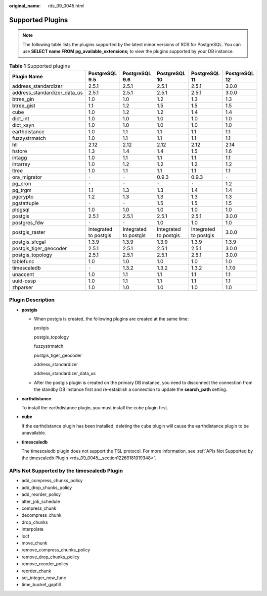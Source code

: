:original_name: rds_09_0045.html

.. _rds_09_0045:

Supported Plugins
=================

.. note::

   The following table lists the plugins supported by the latest minor versions of RDS for PostgreSQL. You can use **SELECT name FROM pg_available_extensions;** to view the plugins supported by your DB instance.

.. table:: **Table 1** Supported plugins

   +------------------------------+-----------------------+-----------------------+-----------------------+-----------------------+---------------+
   | Plugin Name                  | PostgreSQL 9.5        | PostgreSQL 9.6        | PostgreSQL 10         | PostgreSQL 11         | PostgreSQL 12 |
   +==============================+=======================+=======================+=======================+=======================+===============+
   | address_standardizer         | 2.5.1                 | 2.5.1                 | 2.5.1                 | 2.5.1                 | 3.0.0         |
   +------------------------------+-----------------------+-----------------------+-----------------------+-----------------------+---------------+
   | address_standardizer_data_us | 2.5.1                 | 2.5.1                 | 2.5.1                 | 2.5.1                 | 3.0.0         |
   +------------------------------+-----------------------+-----------------------+-----------------------+-----------------------+---------------+
   | btree_gin                    | 1.0                   | 1.0                   | 1.2                   | 1.3                   | 1.3           |
   +------------------------------+-----------------------+-----------------------+-----------------------+-----------------------+---------------+
   | btree_gist                   | 1.1                   | 1.2                   | 1.5                   | 1.5                   | 1.5           |
   +------------------------------+-----------------------+-----------------------+-----------------------+-----------------------+---------------+
   | cube                         | 1.0                   | 1.2                   | 1.2                   | 1.4                   | 1.4           |
   +------------------------------+-----------------------+-----------------------+-----------------------+-----------------------+---------------+
   | dict_int                     | 1.0                   | 1.0                   | 1.0                   | 1.0                   | 1.0           |
   +------------------------------+-----------------------+-----------------------+-----------------------+-----------------------+---------------+
   | dict_xsyn                    | 1.0                   | 1.0                   | 1.0                   | 1.0                   | 1.0           |
   +------------------------------+-----------------------+-----------------------+-----------------------+-----------------------+---------------+
   | earthdistance                | 1.0                   | 1.1                   | 1.1                   | 1.1                   | 1.1           |
   +------------------------------+-----------------------+-----------------------+-----------------------+-----------------------+---------------+
   | fuzzystrmatch                | 1.0                   | 1.1                   | 1.1                   | 1.1                   | 1.1           |
   +------------------------------+-----------------------+-----------------------+-----------------------+-----------------------+---------------+
   | hll                          | 2.12                  | 2.12                  | 2.12                  | 2.12                  | 2.14          |
   +------------------------------+-----------------------+-----------------------+-----------------------+-----------------------+---------------+
   | hstore                       | 1.3                   | 1.4                   | 1.4                   | 1.5                   | 1.6           |
   +------------------------------+-----------------------+-----------------------+-----------------------+-----------------------+---------------+
   | intagg                       | 1.0                   | 1.1                   | 1.1                   | 1.1                   | 1.1           |
   +------------------------------+-----------------------+-----------------------+-----------------------+-----------------------+---------------+
   | intarray                     | 1.0                   | 1.2                   | 1.2                   | 1.2                   | 1.2           |
   +------------------------------+-----------------------+-----------------------+-----------------------+-----------------------+---------------+
   | ltree                        | 1.0                   | 1.1                   | 1.1                   | 1.1                   | 1.1           |
   +------------------------------+-----------------------+-----------------------+-----------------------+-----------------------+---------------+
   | ora_migrator                 | ``-``                 | ``-``                 | 0.9.3                 | 0.9.3                 | ``-``         |
   +------------------------------+-----------------------+-----------------------+-----------------------+-----------------------+---------------+
   | pg_cron                      | ``-``                 | ``-``                 | ``-``                 | ``-``                 | 1.2           |
   +------------------------------+-----------------------+-----------------------+-----------------------+-----------------------+---------------+
   | pg_trgm                      | 1.1                   | 1.3                   | 1.3                   | 1.4                   | 1.4           |
   +------------------------------+-----------------------+-----------------------+-----------------------+-----------------------+---------------+
   | pgcrypto                     | 1.2                   | 1.3                   | 1.3                   | 1.3                   | 1.3           |
   +------------------------------+-----------------------+-----------------------+-----------------------+-----------------------+---------------+
   | pgstattuple                  | ``-``                 | ``-``                 | 1.5                   | 1.5                   | 1.5           |
   +------------------------------+-----------------------+-----------------------+-----------------------+-----------------------+---------------+
   | plpgsql                      | 1.0                   | 1.0                   | 1.0                   | 1.0                   | 1.0           |
   +------------------------------+-----------------------+-----------------------+-----------------------+-----------------------+---------------+
   | postgis                      | 2.5.1                 | 2.5.1                 | 2.5.1                 | 2.5.1                 | 3.0.0         |
   +------------------------------+-----------------------+-----------------------+-----------------------+-----------------------+---------------+
   | postgres_fdw                 | ``-``                 | ``-``                 | 1.0                   | 1.0                   | 1.0           |
   +------------------------------+-----------------------+-----------------------+-----------------------+-----------------------+---------------+
   | postgis_raster               | Integrated to postgis | Integrated to postgis | Integrated to postgis | Integrated to postgis | 3.0.0         |
   +------------------------------+-----------------------+-----------------------+-----------------------+-----------------------+---------------+
   | postgis_sfcgal               | 1.3.9                 | 1.3.9                 | 1.3.9                 | 1.3.9                 | 1.3.9         |
   +------------------------------+-----------------------+-----------------------+-----------------------+-----------------------+---------------+
   | postgis_tiger_geocoder       | 2.5.1                 | 2.5.1                 | 2.5.1                 | 2.5.1                 | 3.0.0         |
   +------------------------------+-----------------------+-----------------------+-----------------------+-----------------------+---------------+
   | postgis_topology             | 2.5.1                 | 2.5.1                 | 2.5.1                 | 2.5.1                 | 3.0.0         |
   +------------------------------+-----------------------+-----------------------+-----------------------+-----------------------+---------------+
   | tablefunc                    | 1.0                   | 1.0                   | 1.0                   | 1.0                   | 1.0           |
   +------------------------------+-----------------------+-----------------------+-----------------------+-----------------------+---------------+
   | timescaledb                  | ``-``                 | 1.3.2                 | 1.3.2                 | 1.3.2                 | 1.7.0         |
   +------------------------------+-----------------------+-----------------------+-----------------------+-----------------------+---------------+
   | unaccent                     | 1.0                   | 1.1                   | 1.1                   | 1.1                   | 1.1           |
   +------------------------------+-----------------------+-----------------------+-----------------------+-----------------------+---------------+
   | uuid-ossp                    | 1.0                   | 1.1                   | 1.1                   | 1.1                   | 1.1           |
   +------------------------------+-----------------------+-----------------------+-----------------------+-----------------------+---------------+
   | zhparser                     | 1.0                   | 1.0                   | 1.0                   | 1.0                   | 1.0           |
   +------------------------------+-----------------------+-----------------------+-----------------------+-----------------------+---------------+

Plugin Description
------------------

-  **postgis**

   -  When postgis is created, the following plugins are created at the same time:

      postgis

      postgis_topology

      fuzzystrmatch

      postgis_tiger_geocoder

      address_standardizer

      address_standardizer_data_us

   -  After the postgis plugin is created on the primary DB instance, you need to disconnect the connection from the standby DB instance first and re-establish a connection to update the **search_path** setting.

-  **earthdistance**

   To install the earthdistance plugin, you must install the cube plugin first.

-  **cube**

   If the earthdistance plugin has been installed, deleting the cube plugin will cause the earthdistance plugin to be unavailable.

-  **timescaledb**

   The timescaledb plugin does not support the TSL protocol. For more information, see :ref:`APIs Not Supported by the timescaledb Plugin <rds_09_0045__section12269181019348>`.

.. _rds_09_0045__section12269181019348:

APIs Not Supported by the timescaledb Plugin
--------------------------------------------

-  add_compress_chunks_policy
-  add_drop_chunks_policy
-  add_reorder_policy
-  alter_job_schedule
-  compress_chunk
-  decompress_chunk
-  drop_chunks
-  interpolate
-  locf
-  move_chunk
-  remove_compress_chunks_policy
-  remove_drop_chunks_policy
-  remove_reorder_policy
-  reorder_chunk
-  set_integer_now_func
-  time_bucket_gapfill
